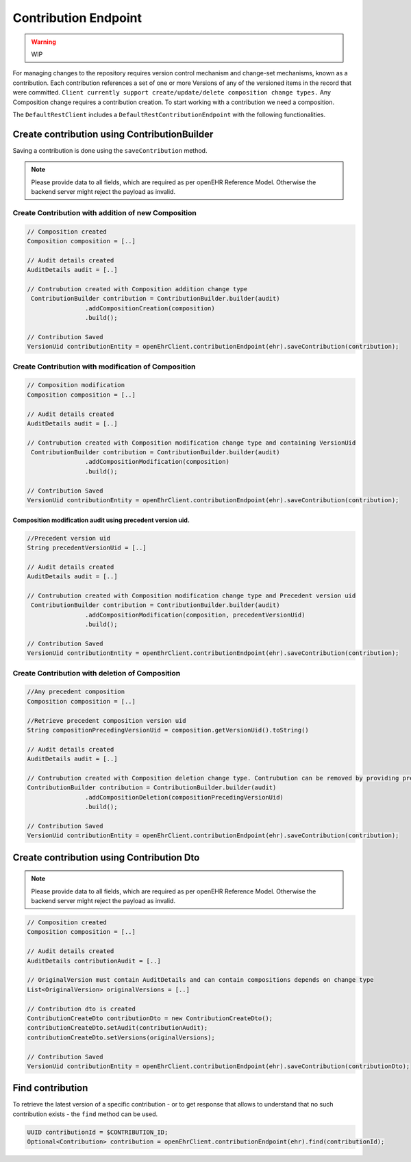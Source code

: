 Contribution Endpoint
---------------------

.. warning:: WIP

For managing changes to the repository requires version control mechanism and change-set mechanisms, known as a contribution.  Each contribution references a set of one or more Versions of any of the versioned items in the record that were committed. ``Client currently support create/update/delete composition change types.``  Any Composition change requires a contribution creation. To start working with a contribution we need a composition.

The ``DefaultRestClient`` includes a ``DefaultRestContributionEndpoint`` 
with the following functionalities.

Create contribution using ContributionBuilder
^^^^^^^^^^^^^^^^^^^^^^^^^^^^^^^^^^^^^^^^^^^

Saving a contribution is done using the ``saveContribution`` method.

.. note:: Please provide data to all fields, which are required as per openEHR Reference Model. 
    Otherwise the backend server might reject the payload as invalid.

Create Contribution with addition of new Composition
""""""""""""""""""""""""""""""""""""""""""""""""""""

.. code-block:: java

    // Composition created
    Composition composition = [..]
    
    // Audit details created 
    AuditDetails audit = [..]
    
    // Contrubution created with Composition addition change type
     ContributionBuilder contribution = ContributionBuilder.builder(audit)
                    .addCompositionCreation(composition)
                    .build();
    
    // Contribution Saved
    VersionUid contributionEntity = openEhrClient.contributionEndpoint(ehr).saveContribution(contribution);


Create Contribution  with modification of Composition
"""""""""""""""""""""""""""""""""""""""""""""""""""""

.. code-block:: java

    // Composition modification
    Composition composition = [..]
    
    // Audit details created 
    AuditDetails audit = [..]
    
    // Contrubution created with Composition modification change type and containing VersionUid
     ContributionBuilder contribution = ContributionBuilder.builder(audit)
                    .addCompositionModification(composition)
                    .build();
    
    // Contribution Saved
    VersionUid contributionEntity = openEhrClient.contributionEndpoint(ehr).saveContribution(contribution);
    
Composition modification audit using precedent version uid.
'''''''''''''''''''''''''''''''''''''''''''''''''''''''''''

.. code-block:: java

    //Precedent version uid
    String precedentVersionUid = [..]
    
    // Audit details created 
    AuditDetails audit = [..]

    // Contrubution created with Composition modification change type and Precedent version uid
     ContributionBuilder contribution = ContributionBuilder.builder(audit)
                    .addCompositionModification(composition, precedentVersionUid)
                    .build();
    
    // Contribution Saved
    VersionUid contributionEntity = openEhrClient.contributionEndpoint(ehr).saveContribution(contribution);


Create Contribution with deletion of Composition
""""""""""""""""""""""""""""""""""""""""""""""""

.. code-block:: java

    //Any precedent composition
    Composition composition = [..]

    //Retrieve precedent composition version uid 
    String compositionPrecedingVersionUid = composition.getVersionUid().toString()
    
    // Audit details created 
    AuditDetails audit = [..]
    
    // Contrubution created with Composition deletion change type. Contrubution can be removed by providing precedent version uid.
    ContributionBuilder contribution = ContributionBuilder.builder(audit)
                    .addCompositionDeletion(compositionPrecedingVersionUid)
                    .build();
    
    // Contribution Saved
    VersionUid contributionEntity = openEhrClient.contributionEndpoint(ehr).saveContribution(contribution);

Create contribution using Contribution Dto
^^^^^^^^^^^^^^^^^^^^^^^^^^^^^^^^^^^^^^^^

.. note:: Please provide data to all fields, which are required as per openEHR Reference Model. 
    Otherwise the backend server might reject the payload as invalid.

.. code-block:: java

    // Composition created
    Composition composition = [..]
    
    // Audit details created 
    AuditDetails contributionAudit = [..]
    
    // OriginalVersion must contain AuditDetails and can contain compositions depends on change type
    List<OriginalVersion> originalVersions = [..]
    
    // Contribution dto is created
    ContributionCreateDto contributionDto = new ContributionCreateDto();
    contributionCreateDto.setAudit(contributionAudit);
    contributionCreateDto.setVersions(originalVersions);
    
    // Contribution Saved
    VersionUid contributionEntity = openEhrClient.contributionEndpoint(ehr).saveContribution(contributionDto);

Find contribution
^^^^^^^^^^^^^^^^^

To retrieve the latest version of a specific contribution - or to get response that allows to understand that no such contribution exists - the ``find`` method can be used.

.. code-block:: java

    UUID contributionId = $CONTRIBUTION_ID;
    Optional<Contribution> contribution = openEhrClient.contributionEndpoint(ehr).find(contributionId);
